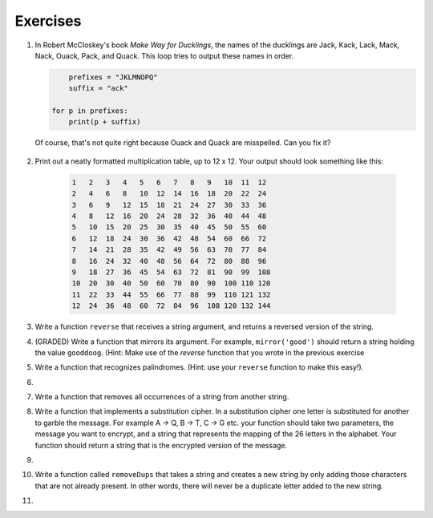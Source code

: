 ..  Copyright (C)  Brad Miller, David Ranum, Jeffrey Elkner, Peter Wentworth, Allen B. Downey, Chris
    Meyers, and Dario Mitchell.  Permission is granted to copy, distribute
    and/or modify this document under the terms of the GNU Free Documentation
    License, Version 1.3 or any later version published by the Free Software
    Foundation; with Invariant Sections being Forward, Prefaces, and
    Contributor List, no Front-Cover Texts, and no Back-Cover Texts.  A copy of
    the license is included in the section entitled "GNU Free Documentation
    License".

Exercises
---------

.. container:: full_width

    #. In Robert McCloskey's
       book *Make Way for Ducklings*, the names of the ducklings are Jack, Kack, Lack,
       Mack, Nack, Ouack, Pack, and Quack.  This loop tries to output these names in order.

       .. sourcecode:: python

            prefixes = "JKLMNOPQ"
            suffix = "ack"

    	for p in prefixes:
    	    print(p + suffix)


       Of course, that's not quite right because Ouack and Quack are misspelled.
       Can you fix it?

        .. activecode:: ex_8_2


    #. Print out a neatly formatted multiplication table, up to 12 x 12.  Your output should look something like this:

        .. sourcecode:: python

              1   2   3   4   5   6   7   8   9   10  11  12
              2   4   6   8   10  12  14  16  18  20  22  24
              3   6   9   12  15  18  21  24  27  30  33  36
              4   8   12  16  20  24  28  32  36  40  44  48
              5   10  15  20  25  30  35  40  45  50  55  60
              6   12  18  24  30  36  42  48  54  60  66  72
              7   14  21  28  35  42  49  56  63  70  77  84
              8   16  24  32  40  48  56  64  72  80  88  96
              9   18  27  36  45  54  63  72  81  90  99  108
              10  20  30  40  50  60  70  80  90  100 110 120
              11  22  33  44  55  66  77  88  99  110 121 132
              12  24  36  48  60  72  84  96  108 120 132 144

       .. activecode:: ex_8_4


    #. Write a function ``reverse`` that receives a string argument, and returns a reversed version of the string.

       .. activecode:: ex_8_5

          from test import testEqual

          def reverse(text):
              # your code here

          testEqual(reverse("happy"), "yppah")
          testEqual(reverse("Python"), "nohtyP")
          testEqual(reverse(""), "")

    #. (GRADED) Write a function that mirrors its argument.  For example, ``mirror('good')`` should return a string holding the value ``gooddoog``. (Hint: Make use of the `reverse` function that you wrote in the previous exercise

       .. activecode:: ex_8_6

          def mirror(text):
              # your code here


          def reverse(text):
              # your code here


          # Don't copy these tests into Vocareum
          from test import testEqual
          testEqual(mirror('good'), 'gooddoog')
          testEqual(mirror('Python'), 'PythonnohtyP')
          testEqual(mirror(''), '')
          testEqual(mirror('a'), 'aa')


    #. Write a function that recognizes palindromes. (Hint: use your ``reverse`` function to make this easy!).

       .. activecode:: ex_8_8

          from test import testEqual

          def is_palindrome(text):
              # your code here

          testEqual(is_palindrome('abba'), True)
          testEqual(is_palindrome('abab'), False)
          testEqual(is_palindrome('straw warts'), True)
          testEqual(is_palindrome('a'), True)
          testEqual(is_palindrome(''), True)

    #.

        .. tabbed:: q11

            .. tab:: Question

               Write a function that removes the first occurrence of a string from another string.

               .. activecode:: ex_8_10
                  :nocodelens:

                  from test import testEqual

                  def remove(substr,theStr):
                      # your code here

                  testEqual(remove('an', 'banana'), 'bana')
                  testEqual(remove('cyc', 'bicycle'), 'bile')
                  testEqual(remove('iss', 'Mississippi'), 'Missippi')
                  testEqual(remove('egg', 'bicycle'), 'bicycle')



            .. tab:: Answer

                .. activecode:: q11_answer
                    :nocodelens:

                    from test import testEqual

                    def remove(substr,theStr):
                        index = theStr.find(substr)
                        if index < 0: # substr doesn't exist in theStr
                            return theStr
                        return_str = theStr[:index] + theStr[index+len(substr):]
                        return return_str

                    testEqual(remove('an', 'banana'), 'bana')
                    testEqual(remove('cyc', 'bicycle'), 'bile')
                    testEqual(remove('iss', 'Mississippi'), 'Missippi')
                    testEqual(remove('egg', 'bicycle'), 'bicycle')


    #. Write a function that removes all occurrences of a string from another string.

       .. activecode:: ex_8_11

          from test import testEqual

          def remove_all(substr,theStr):
              # your code here

          testEqual(remove_all('an', 'banana'), 'ba')
          testEqual(remove_all('cyc', 'bicycle'), 'bile')
          testEqual(remove_all('iss', 'Mississippi'), 'Mippi')
          testEqual(remove_all('eggs', 'bicycle'), 'bicycle')

    #. Write a function that implements a substitution cipher.  In a substitution
       cipher one letter is substituted for another to garble the message.  For
       example A -> Q, B -> T, C -> G etc.  your function should take two
       parameters, the message you want to encrypt, and a string that represents
       the mapping of the 26 letters in the alphabet.  Your function should
       return a string that is the encrypted version of the message.

       .. activecode:: ex_8_17

    #.

        .. tabbed:: q19

            .. tab:: Question

               Write a function that decrypts the message from the previous exercise.  It
               should also take two parameters.  The encrypted message,
               and the mixed up alphabet.  The function should return a string that is
               the same as the original unencrypted message.

               .. activecode:: ex_8_18

            .. tab:: Answer

                .. activecode:: q19_answer

                    def encrypt(message, cipher):
                        alphabet = "abcdefghijklmnopqrstuvwxyz"
                        encrypted = ''
                        for char in message:
                            if char == ' ':
                                encrypted = encrypted + ' '
                            else:
                                pos = alphabet.index(char)
                                encrypted = encrypted + cipher[pos]
                        return encrypted

                    def decrypt(encrypted, cipher):
                        alphabet = "abcdefghijklmnopqrstuvwxyz"
                        decrypted = ''
                        for char in encrypted:
                            if char == ' ':
                                decrypted = decrypted + ' '
                            else:
                                pos = cipher.index(char)
                                decrypted = decrypted + alphabet[pos]
                        return decrypted


                    cipher = "badcfehgjilknmporqtsvuxwzy"

                    encrypted = encrypt('hello world', cipher)
                    print encrypted

                    decrypted = decrypt(encrypted, cipher)
                    print(decrypted)



    #. Write a function called  ``removeDups`` that takes a string and creates a new string by only adding those characters that are not already present.  In other words,
       there will never be a duplicate letter added to the new string.

       .. activecode:: ex_8_19

          def removeDups(astring):
              # your code here


          print(removeDups("mississippi"))   #should print misp


    #.

        .. tabbed:: q21

            .. tab:: Question

               Write a function called ``rot13`` that uses the Caesar cipher to encrypt a message.
               The Caesar cipher works like a substitution cipher but each character is replaced
               by the character 13 characters to 'its right' in the alphabet.  So for example
               the letter a becomes the letter n.  If a letter is past the middle of the alphabet
               then the counting wraps around to the letter a again, so n becomes a, o becomes b
               and so on.  *Hint:* Whenever you talk about things wrapping around its a good idea
               to think of modulo arithmetic.

               .. activecode:: ex_8_20

                  def rot13(mess):
                      # Your code here

                  print(rot13('abcde'))
                  print(rot13('nopqr'))
                  print(rot13(rot13('Since rot13 is symmetric you should see this message')))

            .. tab:: Answer

                .. activecode:: q21_answer

                    def rot13(mess):
                        alphabet = 'abcdefghijklmnopqrstuvwxyz'
                        encrypted = ''
                        for char in mess:
                            if char == ' ':
                                encrypted = encrypted + ' '
                            else:
                                rotated_index = alphabet.index(char) + 13
                                if rotated_index < 26:
                                    encrypted = encrypted + alphabet[rotated_index]
                                else:
                                    encrypted = encrypted + alphabet[rotated_index % 26]
                        return encrypted

                    print(rot13('abcde'))
                    print(rot13('nopqr'))
                    print(rot13(rot13('since rot thirteen is symmetric you should see this message')))
